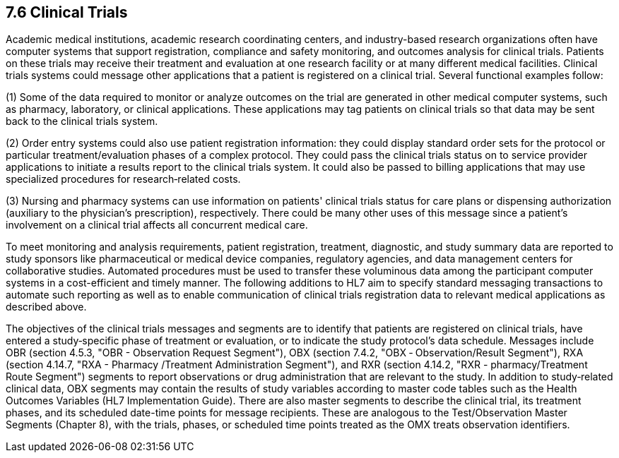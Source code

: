 == 7.6 Clinical Trials

Academic medical institutions, academic research coordinating centers, and industry-based research organizations often have computer systems that support registration, compliance and safety monitoring, and outcomes analysis for clinical trials. Patients on these trials may receive their treatment and evaluation at one research facility or at many different medical facilities. Clinical trials systems could message other applications that a patient is registered on a clinical trial. Several functional examples follow:

{empty}(1) Some of the data required to monitor or analyze outcomes on the trial are generated in other medical computer systems, such as pharmacy, laboratory, or clinical applications. These applications may tag patients on clinical trials so that data may be sent back to the clinical trials system.

{empty}(2) Order entry systems could also use patient registration information: they could display standard order sets for the protocol or particular treatment/evaluation phases of a complex protocol. They could pass the clinical trials status on to service provider applications to initiate a results report to the clinical trials system. It could also be passed to billing applications that may use specialized procedures for research‑related costs.

{empty}(3) Nursing and pharmacy systems can use information on patients' clinical trials status for care plans or dispensing authorization (auxiliary to the physician's prescription), respectively. There could be many other uses of this message since a patient's involvement on a clinical trial affects all concurrent medical care.

To meet monitoring and analysis requirements, patient registration, treatment, diagnostic, and study summary data are reported to study sponsors like pharmaceutical or medical device companies, regulatory agencies, and data management centers for collaborative studies. Automated procedures must be used to transfer these voluminous data among the participant computer systems in a cost-efficient and timely manner. The following additions to HL7 aim to specify standard messaging transactions to automate such reporting as well as to enable communication of clinical trials registration data to relevant medical applications as described above.

The objectives of the clinical trials messages and segments are to identify that patients are registered on clinical trials, have entered a study‑specific phase of treatment or evaluation, or to indicate the study protocol's data schedule. Messages include OBR (section 4.5.3, "OBR - Observation Request Segment"), OBX (section 7.4.2, "OBX ‑ Observation/Result Segment"), RXA (section 4.14.7, "RXA - Pharmacy /Treatment Administration Segment"), and RXR (section 4.14.2, "RXR - pharmacy/Treatment Route Segment") segments to report observations or drug administration that are relevant to the study. In addition to study‑related clinical data, OBX segments may contain the results of study variables according to master code tables such as the Health Outcomes Variables (HL7 Implementation Guide). There are also master segments to describe the clinical trial, its treatment phases, and its scheduled date-time points for message recipients. These are analogous to the Test/Observation Master Segments (Chapter 8), with the trials, phases, or scheduled time points treated as the OMX treats observation identifiers.

